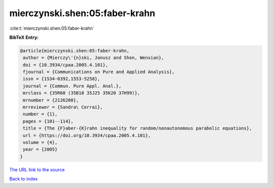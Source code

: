 mierczynski.shen:05:faber-krahn
===============================

:cite:t:`mierczynski.shen:05:faber-krahn`

**BibTeX Entry:**

.. code-block:: bibtex

   @article{mierczynski.shen:05:faber-krahn,
    author = {Mierczy\'{n}ski, Janusz and Shen, Wenxian},
    doi = {10.3934/cpaa.2005.4.101},
    fjournal = {Communications on Pure and Applied Analysis},
    issn = {1534-0392,1553-5258},
    journal = {Commun. Pure Appl. Anal.},
    mrclass = {35R60 (35B10 35J25 35K20 37H99)},
    mrnumber = {2126280},
    mrreviewer = {Sandra\ Cerrai},
    number = {1},
    pages = {101--114},
    title = {The {F}aber-{K}rahn inequality for random/nonautonomous parabolic equations},
    url = {https://doi.org/10.3934/cpaa.2005.4.101},
    volume = {4},
    year = {2005}
   }
`The URL link to the source <ttps://doi.org/10.3934/cpaa.2005.4.101}>`_


`Back to index <../By-Cite-Keys.html>`_
